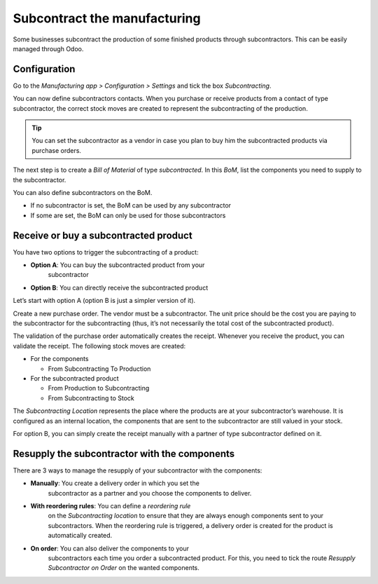 =============================
Subcontract the manufacturing
=============================

Some businesses subcontract the production of some finished products
through subcontractors. This can be easily managed through Odoo.

Configuration
=============

Go to the *Manufacturing app > Configuration > Settings* and tick the
box *Subcontracting*.

.. image:: media/subcontract_01.png
    :align: center

You can now define subcontractors contacts. When you purchase or receive
products from a contact of type subcontractor, the correct stock moves
are created to represent the subcontracting of the production.

.. image:: media/subcontract_02.png
    :align: center

.. tip::
        You can set the subcontractor as a vendor in case you plan to buy him
        the subcontracted products via purchase orders.

The next step is to create a *Bill of Material* of type
*subcontracted*. In this *BoM*, list the components you need to
supply to the subcontractor.

.. image:: media/subcontract_03.png
    :align: center

You can also define subcontractors on the BoM.

-  If no subcontractor is set, the BoM can be used by any subcontractor

-  If some are set, the BoM can only be used for those subcontractors

.. image:: media/subcontract_04.png
    :align: center

Receive or buy a subcontracted product
======================================

You have two options to trigger the subcontracting of a product:

-  **Option A**: You can buy the subcontracted product from your
       subcontractor

-  **Option B**: You can directly receive the subcontracted product

Let’s start with option A (option B is just a simpler version of it).

Create a new purchase order. The vendor must be a subcontractor. The
unit price should be the cost you are paying to the subcontractor for
the subcontracting (thus, it’s not necessarily the total cost of the
subcontracted product).

.. image:: media/subcontract_05.png
    :align: center

The validation of the purchase order automatically creates the receipt.
Whenever you receive the product, you can validate the receipt. The
following stock moves are created:

-  For the components

   -  From Subcontracting To Production

-  For the subcontracted product

   -  From Production to Subcontracting

   -  From Subcontracting to Stock

The *Subcontracting Location* represents the place where the products
are at your subcontractor’s warehouse. It is configured as an internal
location, the components that are sent to the subcontractor are still
valued in your stock.

For option B, you can simply create the receipt manually with a partner
of type subcontractor defined on it.

Resupply the subcontractor with the components
==============================================

There are 3 ways to manage the resupply of your subcontractor with the
components:

-  **Manually**: You create a delivery order in which you set the
       subcontractor as a partner and you choose the components to
       deliver.

.. image:: media/subcontract_06.png
    :align: center

-  **With reordering rules**: You can define a *reordering rule*
       on the *Subcontracting location* to ensure that they are always
       enough components sent to your subcontractors. When the
       reordering rule is triggered, a delivery order is created for the
       product is automatically created.

.. image:: media/subcontract_07.png
    :align: center

-  **On order**: You can also deliver the components to your
       subcontractors each time you order a subcontracted product. For
       this, you need to tick the route *Resupply Subcontractor on
       Order* on the wanted components.

.. image:: media/subcontract_08.png
    :align: center